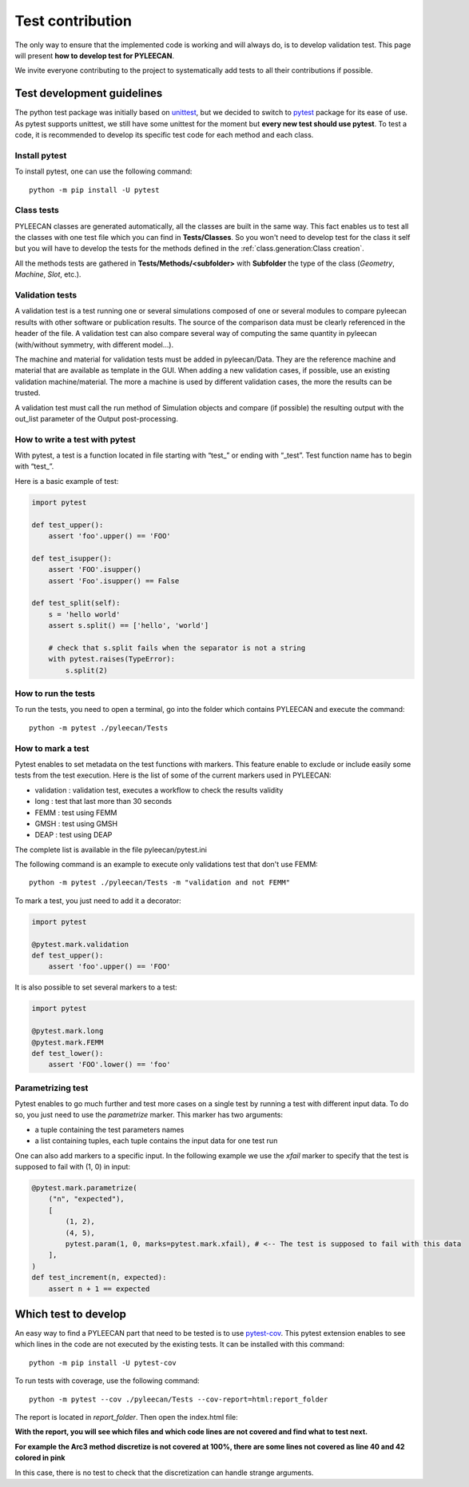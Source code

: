 ##################
Test contribution
##################

The only way to ensure that the implemented code is working and will always do, is to develop validation test. This page will
present **how to develop test for PYLEECAN**.

We invite everyone contributing to the project to systematically add tests to all their contributions if possible.

Test development guidelines
----------------------------

The python test package was initially based on `unittest <https://docs.python.org/3/library/unittest.html#module-unittest>`__,
but we decided to switch to `pytest <https://docs.pytest.org/en/latest/>`__ package for its ease of use. As pytest supports unittest, we still have some unittest for the moment but **every new test should use pytest**. To test a code, it is recommended to develop its specific test code for each method and each class.

Install pytest
```````````````

To install pytest, one can use the following command: 

::

            python -m pip install -U pytest


Class tests
````````````

PYLEECAN classes are generated automatically, all the classes are built in the same way. This fact enables us
to test all the classes with one test file which you can find in **Tests/Classes**. So you won't need to develop test for
the class it self but you will have to develop the tests for the methods defined in the :ref:`class.generation:Class creation`.

All the methods tests are gathered in **Tests/Methods/<subfolder>** with **Subfolder** the type of the class (*Geometry*,
*Machine*, *Slot*, etc.).

Validation tests
````````````````

A validation test is a test running one or several simulations composed of one or several modules to compare pyleecan results with other software or publication results. The source of the comparison data must be clearly referenced in the header of the file. A validation test can also compare several way of computing the same quantity in pyleecan (with/without symmetry, with different model…).

The machine and material for validation tests must be added in pyleecan/Data. They are the reference machine and material that are available as template in the GUI. When adding a new validation cases, if possible, use an existing validation machine/material. The more a machine is used by different validation cases, the more the results can be trusted.

A validation test must call the run method of Simulation objects and compare (if possible) the resulting output with the out_list parameter of the Output post-processing.

How to write a test with pytest
```````````````````````````````
With pytest, a test is a function located in file starting with “test\_” or ending with “_test”. Test function name has to begin with “test\_”.

Here is a basic example of test:

.. code-block:: python

    import pytest 

    def test_upper():
        assert 'foo'.upper() == 'FOO'

    def test_isupper():
        assert 'FOO'.isupper() 
        assert 'Foo'.isupper() == False

    def test_split(self):
        s = 'hello world'
        assert s.split() == ['hello', 'world']

        # check that s.split fails when the separator is not a string
        with pytest.raises(TypeError):
            s.split(2)

How to run the tests
````````````````````

To run the tests, you need to open a terminal, go into the folder which contains PYLEECAN and execute the command: 
::

    python -m pytest ./pyleecan/Tests
    
How to mark a test
``````````````````
Pytest enables to set metadata on the test functions with markers. This feature enable to exclude or include easily some tests from the test execution. Here is the list of some of the current markers used in PYLEECAN:

- validation : validation test, executes a workflow to check the results validity
- long : test that last more than 30 seconds
- FEMM : test using FEMM
- GMSH : test using GMSH
- DEAP : test using DEAP 

The complete list is available in the file pyleecan/pytest.ini

The following command is an example to execute only validations test that don't use FEMM: 
::

    python -m pytest ./pyleecan/Tests -m "validation and not FEMM"
    
To mark a test, you just need to add it a decorator: 

.. code-block:: python

    import pytest 

    @pytest.mark.validation
    def test_upper():
        assert 'foo'.upper() == 'FOO'
 
It is also possible to set several markers to a test: 

.. code-block:: python

    import pytest 

    @pytest.mark.long
    @pytest.mark.FEMM
    def test_lower():
        assert 'FOO'.lower() == 'foo'
    
Parametrizing test
``````````````````
Pytest enables to go much further and test more cases on a single test by running a test with different input data. To do so, you just need to use the *parametrize* marker. This marker has two arguments:

- a tuple containing the test parameters names
- a list containing tuples, each tuple contains the input data for one test run  

One can also add markers to a specific input. In the following example we use the *xfail* marker to specify that the test is supposed to fail with (1, 0) in input: 

.. code-block:: python

    @pytest.mark.parametrize(
        ("n", "expected"),
        [
            (1, 2),
            (4, 5),
            pytest.param(1, 0, marks=pytest.mark.xfail), # <-- The test is supposed to fail with this data
        ],
    )
    def test_increment(n, expected):
        assert n + 1 == expected


Which test to develop
----------------------

An easy way to find a PYLEECAN part that need to be tested is to use `pytest-cov <https://github.com/pytest-dev/pytest-cov>`_.
This pytest extension enables to see which lines in the code are not executed by the existing tests. It can be installed with this command:

::

    python -m pip install -U pytest-cov
    
    
To run tests with coverage, use the following command:

::

        python -m pytest --cov ./pyleecan/Tests --cov-report=html:report_folder

The report is located in *report_folder*. Then open the index.html file:

.. image:: _static/coverage_report.png

**With the report, you will see which files and which code lines are not covered and find what to test next.**


.. image:: _static/coverage.png

**For example the Arc3 method discretize is not covered at 100%, there are some lines not covered as line 40 and 42
colored in pink**

.. image:: _static/coverage1.png

In this case, there is no test to check that the discretization can handle strange arguments.
 
